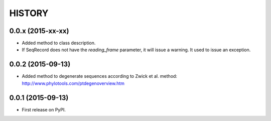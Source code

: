 HISTORY
=======

0.0.x (2015-xx-xx)
------------------
* Added method to class description.
* If SeqRecord does not have the `reading_frame` parameter, it will issue a warning.
  It used to issue an exception.

0.0.2 (2015-09-13)
------------------
* Added method to degenerate sequences according to Zwick et al. method: http://www.phylotools.com/ptdegenoverview.htm

0.0.1 (2015-09-13)
------------------
* First release on PyPI.
